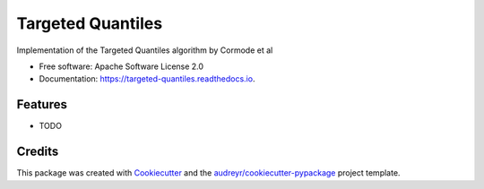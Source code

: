 ==================
Targeted Quantiles
==================


.. image:: https://img.shields.io/pypi/v/targeted_quantiles.svg
        :target: https://pypi.python.org/pypi/targeted_quantiles

.. image:: https://img.shields.io/travis/vmartsynovskyy/targeted_quantiles.svg
        :target: https://travis-ci.org/vmartsynovskyy/targeted_quantiles

.. image:: https://readthedocs.org/projects/targeted-quantiles/badge/?version=latest
        :target: https://targeted-quantiles.readthedocs.io/en/latest/?badge=latest
        :alt: Documentation Status


.. image:: https://pyup.io/repos/github/vmartsynovskyy/targeted_quantiles/shield.svg
     :target: https://pyup.io/repos/github/vmartsynovskyy/targeted_quantiles/
     :alt: Updates



Implementation of the Targeted Quantiles algorithm by Cormode et al


* Free software: Apache Software License 2.0
* Documentation: https://targeted-quantiles.readthedocs.io.


Features
--------

* TODO

Credits
-------

This package was created with Cookiecutter_ and the `audreyr/cookiecutter-pypackage`_ project template.

.. _Cookiecutter: https://github.com/audreyr/cookiecutter
.. _`audreyr/cookiecutter-pypackage`: https://github.com/audreyr/cookiecutter-pypackage
